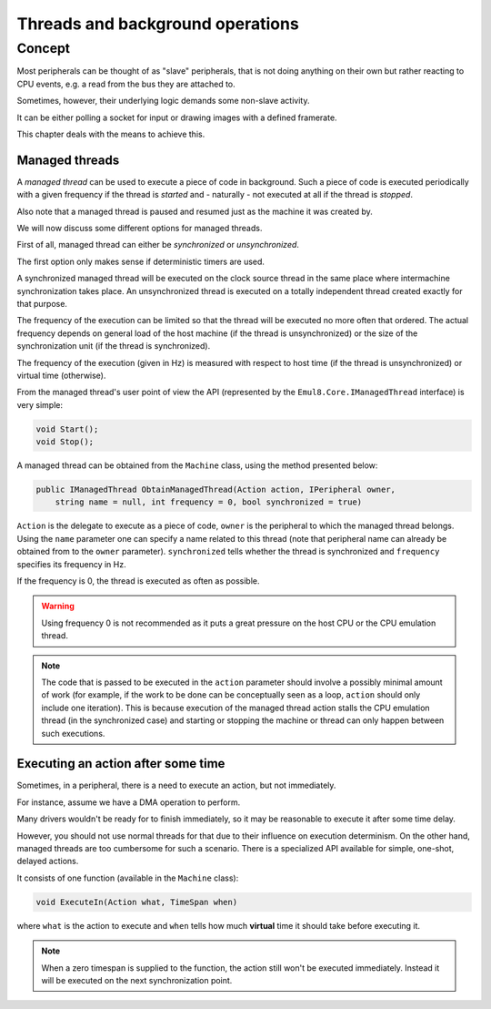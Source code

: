 Threads and background operations
=================================

Concept
-------

Most peripherals can be thought of as "slave" peripherals, that is not doing anything on their own but rather reacting to CPU events, e.g. a read from the bus they are attached to.

Sometimes, however, their underlying logic demands some non-slave activity.

It can be either polling a socket for input or drawing images with a defined framerate.

This chapter deals with the means to achieve this.

Managed threads
+++++++++++++++

A *managed thread* can be used to execute a piece of code in background.
Such a piece of code is executed periodically with a given frequency if the thread is *started* and - naturally - not executed at all if the thread is *stopped*.

Also note that a managed thread is paused and resumed just as the machine it was created by.

We will now discuss some different options for managed threads.

First of all, managed thread can either be *synchronized* or *unsynchronized*.

The first option only makes sense if deterministic timers are used.

A synchronized managed thread will be executed on the clock source thread in the same place where intermachine synchronization takes place.
An unsynchronized thread is executed on a totally independent thread created exactly for that purpose.

The frequency of the execution can be limited so that the thread will be executed no more often that ordered.
The actual frequency depends on general load of the host machine (if the thread is unsynchronized) or the size of the synchronization unit (if the thread is synchronized).

The frequency of the execution (given in Hz) is measured with respect to host time (if the thread is unsynchronized) or virtual time (otherwise).

From the managed thread's user point of view the API (represented by the ``Emul8.Core.IManagedThread`` interface) is very simple:

.. code-block:: csharp

    void Start();
    void Stop();

A managed thread can be obtained from the ``Machine`` class, using the method presented below:

.. code-block:: csharp

    public IManagedThread ObtainManagedThread(Action action, IPeripheral owner,
        string name = null, int frequency = 0, bool synchronized = true)

``Action`` is the delegate to execute as a piece of code, ``owner`` is the peripheral to which the managed thread belongs.
Using the ``name`` parameter one can specify a name related to this thread (note that peripheral name can already be obtained from to the ``owner`` parameter).
``synchronized`` tells whether the thread is synchronized and ``frequency`` specifies its frequency in Hz.

If the frequency is 0, the thread is executed as often as possible.

.. warning::
    Using frequency 0 is not recommended as it puts a great pressure on the host CPU or the CPU emulation thread.

.. note::

   The code that is passed to be executed in the ``action`` parameter should involve a possibly minimal amount of work (for example, if the work to be done can be conceptually seen as a loop, ``action`` should only include one iteration).
   This is because execution of the managed thread action stalls the CPU emulation thread (in the synchronized case) and starting or stopping the machine or thread can only happen between such executions.

Executing an action after some time
+++++++++++++++++++++++++++++++++++

Sometimes, in a peripheral, there is a need to execute an action, but not immediately.

For instance, assume we have a DMA operation to perform.

Many drivers wouldn't be ready for to finish immediately, so it may be reasonable to execute it after some time delay.

However, you should not use normal threads for that due to their influence on execution determinism.
On the other hand, managed threads are too cumbersome for such a scenario.
There is a specialized API available for simple, one-shot, delayed actions.

It consists of one function (available in the ``Machine`` class):

.. code-block:: csharp

    void ExecuteIn(Action what, TimeSpan when)

where ``what`` is the action to execute and ``when`` tells how much **virtual** time it should take before executing it.

.. note::

   When a zero timespan is supplied to the function, the action still won't be executed immediately.
   Instead it will be executed on the next synchronization point.
